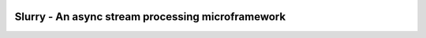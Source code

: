 .. image:: https://readthedocs.org/projects/slurry/badge/?version=latest
   :target: https://slurry.readthedocs.io/en/latest/?badge=latest
   :alt: Documentation Status

.. image:: https://img.shields.io/pypi/v/slurry.svg
   :target: https://pypi.org/project/slurry
   :alt: Latest PyPi version

.. image:: https://travis-ci.com/andersea/slurry.svg?branch=master
   :target: https://travis-ci.com/andersea/slurry
   :alt: Build Status

Slurry - An async stream processing microframework
==================================================